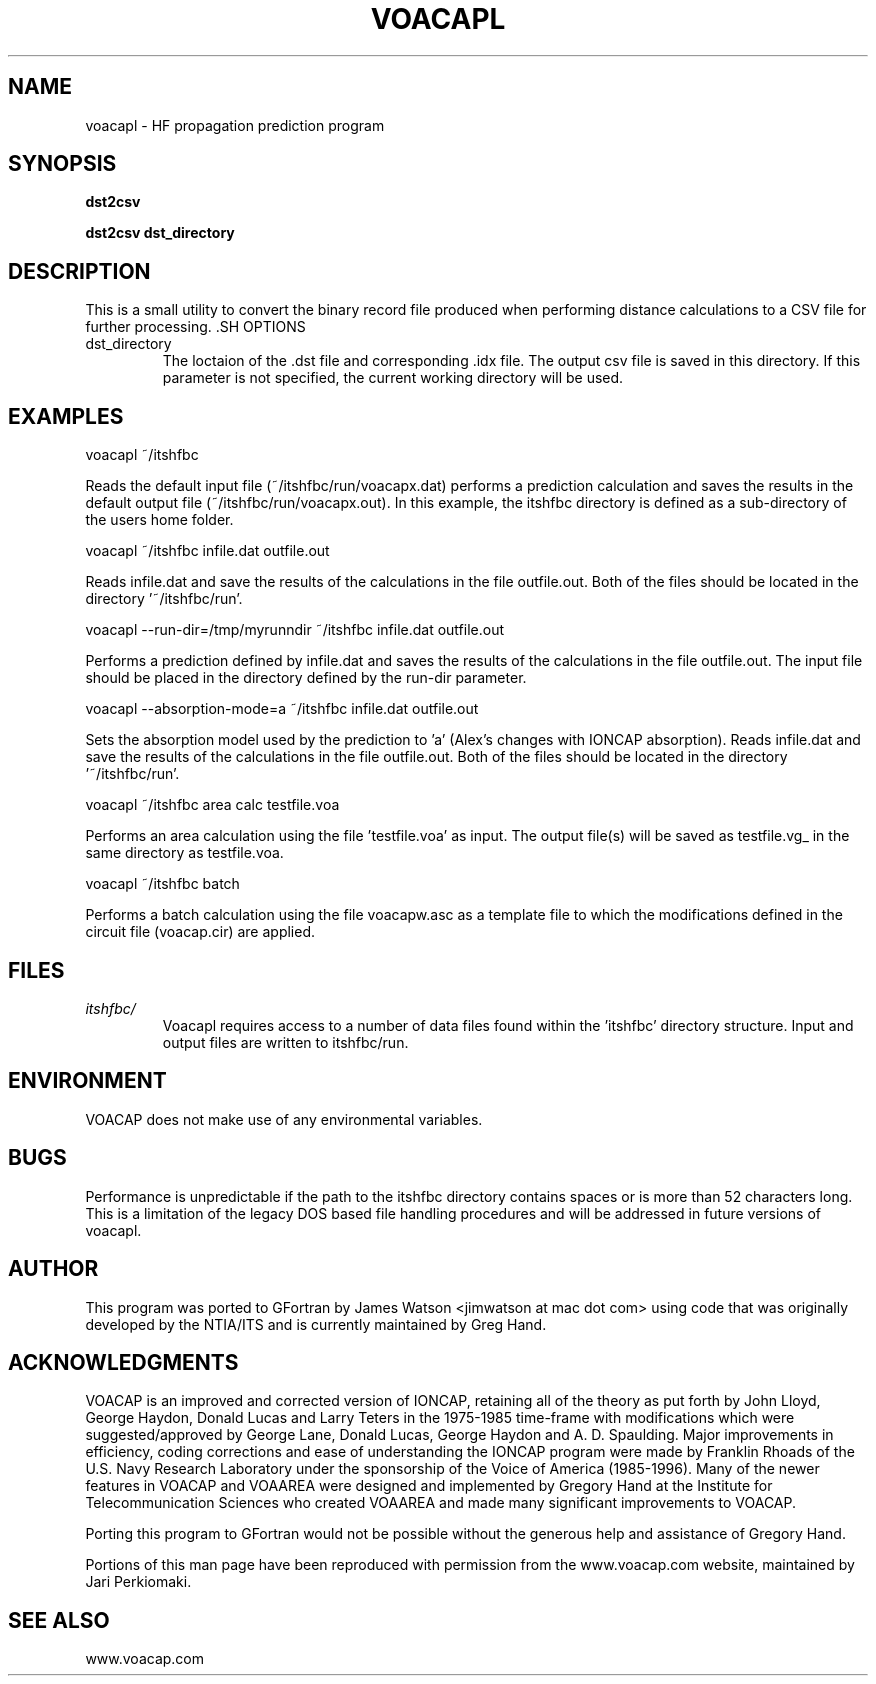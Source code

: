 .\" Process this file with
.\" groff -man -Tascii voacapl.man
.\"
.TH VOACAPL 1 "SEO 2013" Linux "User Manuals"
.SH NAME
voacapl \- HF propagation prediction program
.SH SYNOPSIS
.B dst2csv
\n
.B dst2csv
.B dst_directory
\n
.SH DESCRIPTION
This is a small utility to convert the binary record file produced when performing
distance calculations to a CSV file for further processing. .SH OPTIONS
.IP dst_directory
The loctaion of the .dst file and corresponding .idx file.  The output csv file
is saved in this directory.  If this parameter is not specified, the current
working directory will be used.
.SH EXAMPLES
voacapl ~/itshfbc
\n
Reads the default input file (~/itshfbc/run/voacapx.dat) performs a prediction calculation and saves the results in the default output
file (~/itshfbc/run/voacapx.out).  In this example, the itshfbc directory is defined as a sub-directory of the users home folder.

voacapl ~/itshfbc infile.dat outfile.out
\n
Reads infile.dat and save the results of the calculations in the file outfile.out.  Both of the files should be located in the directory '~/itshfbc/run'.

voacapl --run-dir=/tmp/myrunndir ~/itshfbc infile.dat outfile.out
\n
Performs a prediction defined by infile.dat and saves the results of the calculations
in the file outfile.out.  The input file should be placed in the directory defined by the
run-dir parameter.
\n
voacapl --absorption-mode=a ~/itshfbc infile.dat outfile.out
\n
Sets the absorption model used by the prediction to 'a' (Alex's changes with
IONCAP absorption).  Reads infile.dat and save the results of the calculations
in the file outfile.out.  Both of the files should be located in the
directory '~/itshfbc/run'.

voacapl ~/itshfbc area calc testfile.voa

Performs an area calculation using the file 'testfile.voa' as input.  The output file(s) will be saved as testfile.vg_ in the same directory as testfile.voa.

voacapl ~/itshfbc batch

Performs a batch calculation using the file voacapw.asc as a template file to which the modifications defined in the circuit file (voacap.cir) are applied.
.SH FILES
.I itshfbc/
.RS
Voacapl requires access to a number of data files found within the 'itshfbc' directory structure.  Input and output files are written to itshfbc/run.

.SH ENVIRONMENT
VOACAP does not make use of any environmental variables.
.SH BUGS
Performance is unpredictable if the path to the itshfbc directory contains spaces or is more than 52 characters long.  This is a limitation of the legacy DOS based file handling procedures and will be addressed in future versions of voacapl.
.SH AUTHOR
This program was ported to GFortran by James Watson <jimwatson at mac dot com> using code that was originally developed by the NTIA/ITS
and is currently maintained by Greg Hand.
.SH "ACKNOWLEDGMENTS"
VOACAP is an improved and corrected version of IONCAP, retaining all of the theory as put forth by John Lloyd, George Haydon, Donald Lucas
and Larry Teters in the 1975-1985 time-frame with modifications which were suggested/approved by George Lane, Donald Lucas, George Haydon
and A. D. Spaulding.  Major improvements in efficiency, coding corrections and ease of understanding the IONCAP program were made by
Franklin Rhoads of the U.S. Navy Research Laboratory under the sponsorship of the Voice of America (1985-1996). Many of the newer
features in VOACAP and VOAAREA were designed and implemented by Gregory Hand at the Institute for Telecommunication Sciences who
created VOAAREA and made many significant improvements to VOACAP.

Porting this program to GFortran would not be possible without the generous help and assistance of Gregory Hand.

Portions of this man page have been reproduced with permission from the www.voacap.com website, maintained by Jari Perkiomaki.

.SH "SEE ALSO"
www.voacap.com
